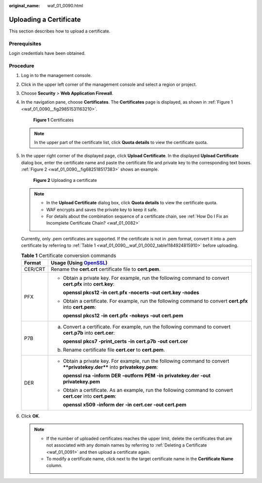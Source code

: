 :original_name: waf_01_0090.html

.. _waf_01_0090:

Uploading a Certificate
=======================

This section describes how to upload a certificate.

Prerequisites
-------------

Login credentials have been obtained.

Procedure
---------

#. Log in to the management console.

#. Click |image1| in the upper left corner of the management console and select a region or project.

#. Choose **Security** > **Web Application Firewall**.

#. In the navigation pane, choose **Certificates**. The **Certificates** page is displayed, as shown in :ref:`Figure 1 <waf_01_0090__fig29851531163210>`.

   .. _waf_01_0090__fig29851531163210:

   .. figure:: /_static/images/en-us_image_0000001372795273.png
      :alt: **Figure 1** Certificates

      **Figure 1** Certificates

   .. note::

      In the upper part of the certificate list, click **Quota details** to view the certificate quota.

#. In the upper right corner of the displayed page, click **Upload Certificate**. In the displayed **Upload Certificate** dialog box, enter the certificate name and paste the certificate file and private key to the corresponding text boxes. :ref:`Figure 2 <waf_01_0090__fig682518517383>` shows an example.

   .. _waf_01_0090__fig682518517383:

   .. figure:: /_static/images/en-us_image_0000001321314946.png
      :alt: **Figure 2** Uploading a certificate

      **Figure 2** Uploading a certificate

   .. note::

      -  In the **Upload Certificate** dialog box, click **Quota details** to view the certificate quota.
      -  WAF encrypts and saves the private key to keep it safe.
      -  For details about the combination sequence of a certificate chain, see :ref:`How Do I Fix an Incomplete Certificate Chain? <waf_01_0082>`

   Currently, only .pem certificates are supported. If the certificate is not in .pem format, convert it into a .pem certificate by referring to :ref:`Table 1 <waf_01_0090__waf_01_0002_table1184924815910>` before uploading.

   .. _waf_01_0090__waf_01_0002_table1184924815910:

   .. table:: **Table 1** Certificate conversion commands

      +-----------------------------------+----------------------------------------------------------------------------------------------------------------------------+
      | Format                            | Usage (Using `OpenSSL <https://www.openssl.org/>`__)                                                                       |
      +===================================+============================================================================================================================+
      | CER/CRT                           | Rename the **cert.crt** certificate file to **cert.pem**.                                                                  |
      +-----------------------------------+----------------------------------------------------------------------------------------------------------------------------+
      | PFX                               | -  Obtain a private key. For example, run the following command to convert **cert.pfx** into **cert.key**:                 |
      |                                   |                                                                                                                            |
      |                                   |    **openssl pkcs12 -in cert.pfx -nocerts -out cert.key -nodes**                                                           |
      |                                   |                                                                                                                            |
      |                                   | -  Obtain a certificate. For example, run the following command to convert **cert.pfx** into **cert.pem**:                 |
      |                                   |                                                                                                                            |
      |                                   |    **openssl** **pkcs12** **-in** **cert.pfx** **-nokeys** **-out** **cert.pem**                                           |
      +-----------------------------------+----------------------------------------------------------------------------------------------------------------------------+
      | P7B                               | a. Convert a certificate. For example, run the following command to convert **cert.p7b** into **cert.cer**:                |
      |                                   |                                                                                                                            |
      |                                   |    **openssl** **pkcs7** **-print_certs** **-in** **cert.p7b** **-out** **cert.cer**                                       |
      |                                   |                                                                                                                            |
      |                                   | b. Rename certificate file **cert.cer** to **cert.pem**.                                                                   |
      +-----------------------------------+----------------------------------------------------------------------------------------------------------------------------+
      | DER                               | -  Obtain a private key. For example, run the following command to convert ****privatekey.der**** into **privatekey.pem**: |
      |                                   |                                                                                                                            |
      |                                   |    **openssl** **rsa** **-inform** **DER** **-outform** **PEM** **-in** **privatekey.der** **-out** **privatekey.pem**     |
      |                                   |                                                                                                                            |
      |                                   | -  Obtain a certificate. As an example, run the following command to convert **cert.cer** into **cert.pem**:               |
      |                                   |                                                                                                                            |
      |                                   |    **openssl** **x509** **-inform** **der** **-in** **cert.cer** **-out cert.pem**                                         |
      +-----------------------------------+----------------------------------------------------------------------------------------------------------------------------+

#. Click **OK**.

   .. note::

      -  If the number of uploaded certificates reaches the upper limit, delete the certificates that are not associated with any domain names by referring to :ref:`Deleting a Certificate <waf_01_0091>` and then upload a certificate again.
      -  To modify a certificate name, click |image2| next to the target certificate name in the **Certificate Name** column.

.. |image1| image:: /_static/images/en-us_image_0000001372714457.png
.. |image2| image:: /_static/images/en-us_image_0000001372554657.png
